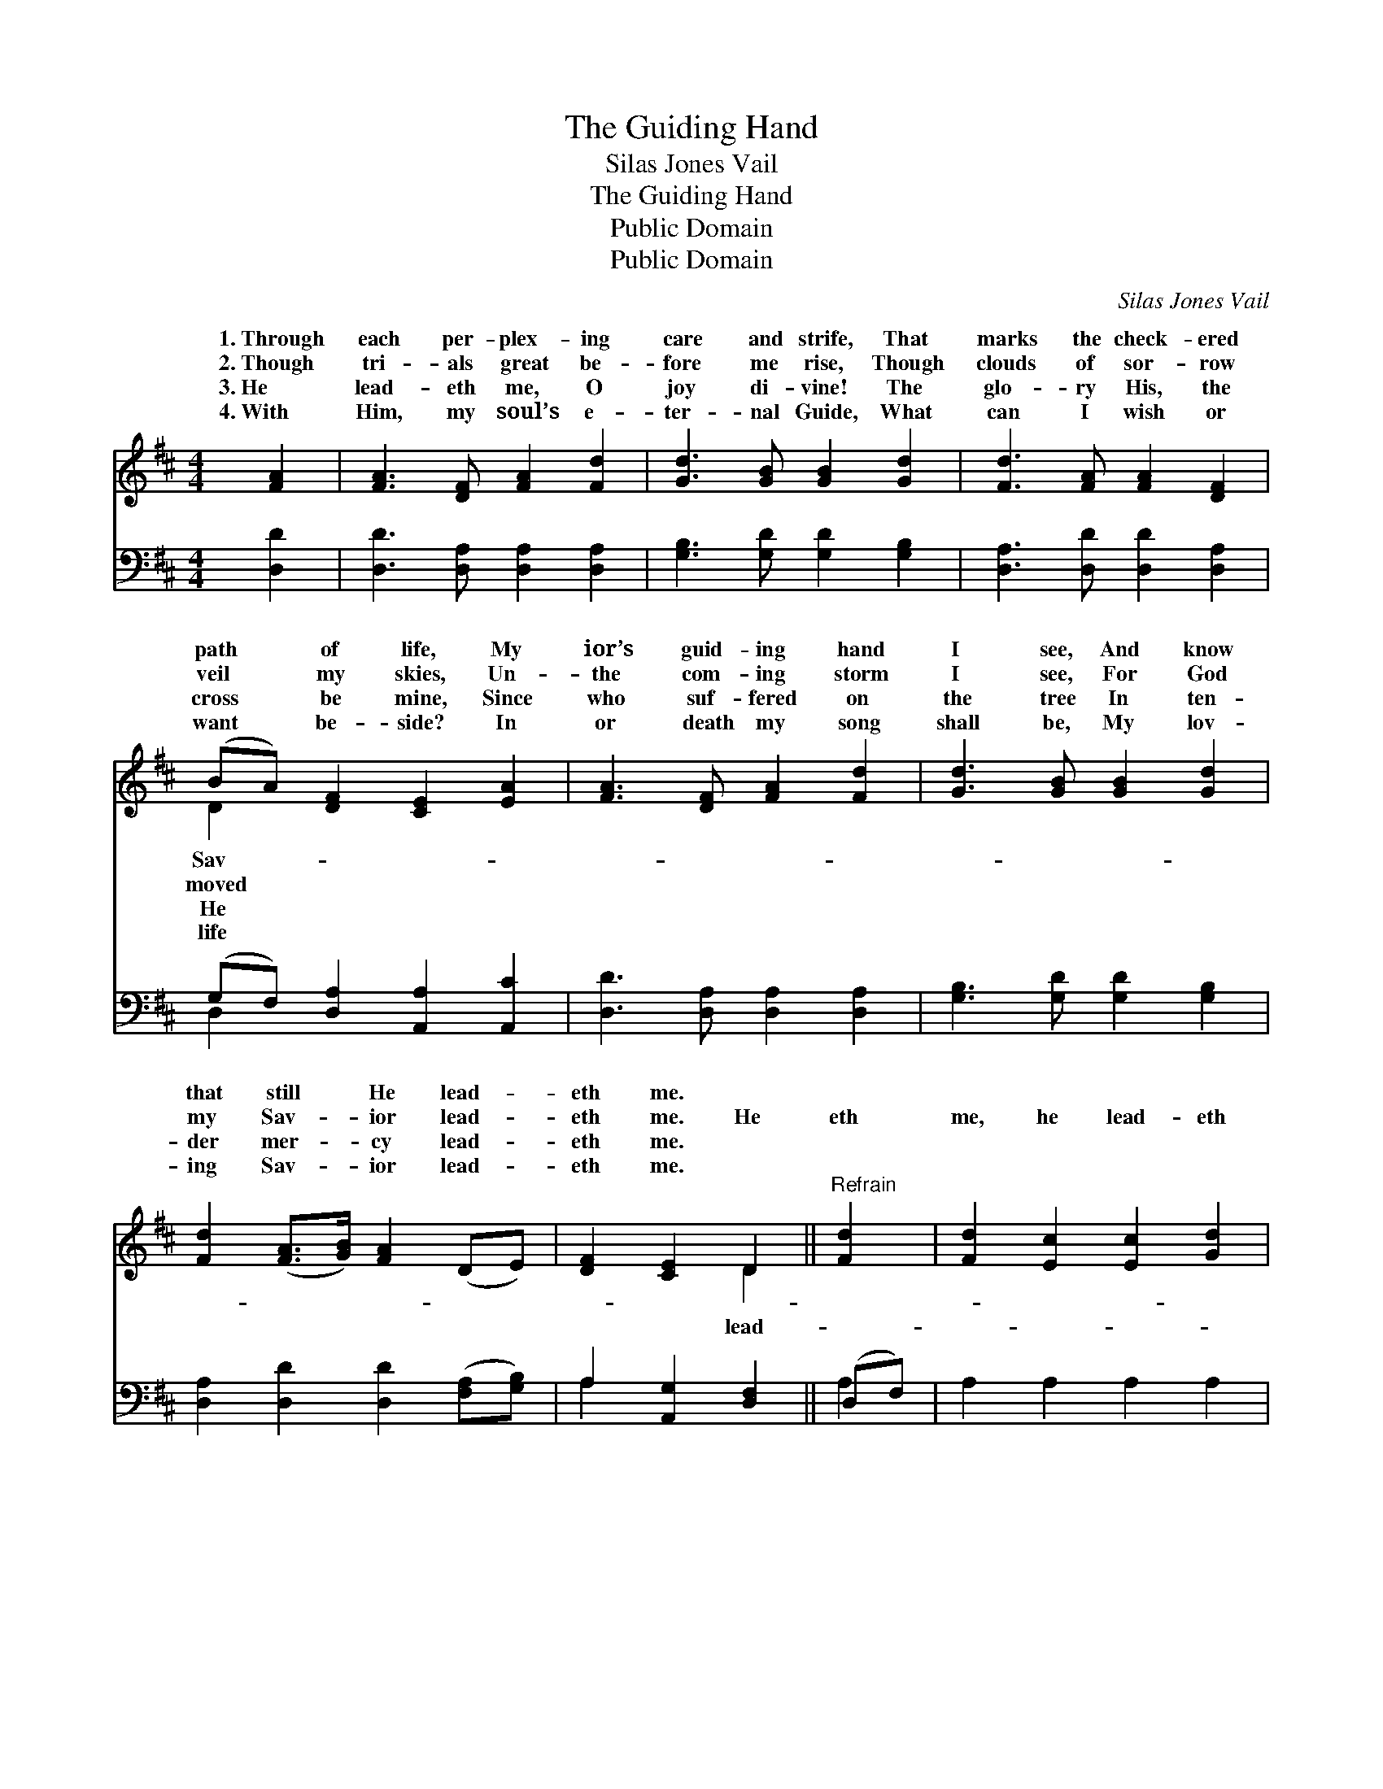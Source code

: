 X:1
T:The Guiding Hand
T:Silas Jones Vail
T:The Guiding Hand
T:Public Domain
T:Public Domain
C:Silas Jones Vail
Z:Public Domain
%%score ( 1 2 ) ( 3 4 )
L:1/8
M:4/4
K:D
V:1 treble 
V:2 treble 
V:3 bass 
V:4 bass 
V:1
 [FA]2 | [FA]3 [DF] [FA]2 [Fd]2 | [Gd]3 [GB] [GB]2 [Gd]2 | [Fd]3 [FA] [FA]2 [DF]2 | %4
w: 1.~Through|each per- plex- ing|care and strife, That|marks the check- ered|
w: 2.~Though|tri- als great be-|fore me rise, Though|clouds of sor- row|
w: 3.~He|lead- eth me, O|joy di- vine! The|glo- ry His, the|
w: 4.~With|Him, my soul’s e-|ter- nal Guide, What|can I wish or|
 (BA) [DF]2 [CE]2 [EA]2 | [FA]3 [DF] [FA]2 [Fd]2 | [Gd]3 [GB] [GB]2 [Gd]2 | %7
w: path * of life, My|ior’s guid- ing hand|I see, And know|
w: veil * my skies, Un-|the com- ing storm|I see, For God|
w: cross * be mine, Since|who suf- fered on|the tree In ten-|
w: want * be- side? In|or death my song|shall be, My lov-|
 [Fd]2 ([FA]>[GB]) [FA]2 (DE) | [DF]2 [CE]2 D2 ||"^Refrain" [Fd]2 | [Fd]2 [Ec]2 [Ec]2 [Gd]2 | %11
w: that still * He lead- *|eth me. *|||
w: my Sav- * ior lead- *|eth me. He|eth|me, he lead- eth|
w: der mer- * cy lead- *|eth me. *|||
w: ing Sav- * ior lead- *|eth me. *|||
 [Ge]2 ([Fd][Ec]) [Fd]2 [FA]2 | [GB]2 [FA]2 [Fd]2 [DF]2 | [DF]2 [CE]2 [CE]2 (EG) | %14
w: |||
w: me, Let * this my|theme of rap- ture|be! He lead- eth *|
w: |||
w: |||
 [FA]3 [DF] [FA]2 [Fd]2 | [Gd]3 [GB] [GB]2 [Gd]2 | [Fd]2 ([FA]>[GB]) [FA]2 (DE) | [DF]2 [CE]2 D2 |] %18
w: ||||
w: He lead- eth me,|My Sav- ior’s guid-|ing hand * I see. *||
w: ||||
w: ||||
V:2
 x2 | x8 | x8 | x8 | D2 x6 | x8 | x8 | x8 | x4 D2 || x2 | x8 | x8 | x8 | x6 A2 | x8 | x8 | x8 | %17
w: ||||Sav-|||||||||||||
w: ||||moved||||lead-|||||me,||||
w: ||||He|||||||||||||
w: ||||life|||||||||||||
 x4 D2 |] %18
w: |
w: |
w: |
w: |
V:3
 [D,D]2 | [D,D]3 [D,A,] [D,A,]2 [D,A,]2 | [G,B,]3 [G,D] [G,D]2 [G,B,]2 | %3
 [D,A,]3 [D,D] [D,D]2 [D,A,]2 | (G,F,) [D,A,]2 [A,,A,]2 [A,,C]2 | [D,D]3 [D,A,] [D,A,]2 [D,A,]2 | %6
 [G,B,]3 [G,D] [G,D]2 [G,B,]2 | [D,A,]2 [D,D]2 [D,D]2 ([F,A,][G,B,]) | A,2 [A,,G,]2 [D,F,]2 || %9
 (D,F,) | A,2 A,2 A,2 A,2 | [D,A,]2 [D,A,]2 [D,A,]2 [D,D]2 | [D,D]2 [D,D]2 [D,A,]2 (D,F,) | %13
 A,2 [A,,A,]2 [A,,A,]2 [A,,C]2 | [D,D]3 [D,A,] [D,A,]2 [D,A,]2 | [G,B,]3 [G,D] [G,D]2 [G,B,]2 | %16
 [D,A,]2 [D,D]2 [D,D]2 ([F,A,][G,B,]) | A,2 [A,,G,]2 [D,F,]2 |] %18
V:4
 x2 | x8 | x8 | x8 | D,2 x6 | x8 | x8 | x8 | A,2 x4 || A,2 | x8 | x8 | x6 A,2 | x8 | x8 | x8 | x8 | %17
 A,2 x4 |] %18

